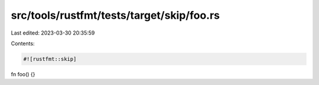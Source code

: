 src/tools/rustfmt/tests/target/skip/foo.rs
==========================================

Last edited: 2023-03-30 20:35:59

Contents:

.. code-block:: rs

    #![rustfmt::skip]

fn
foo()
{}


